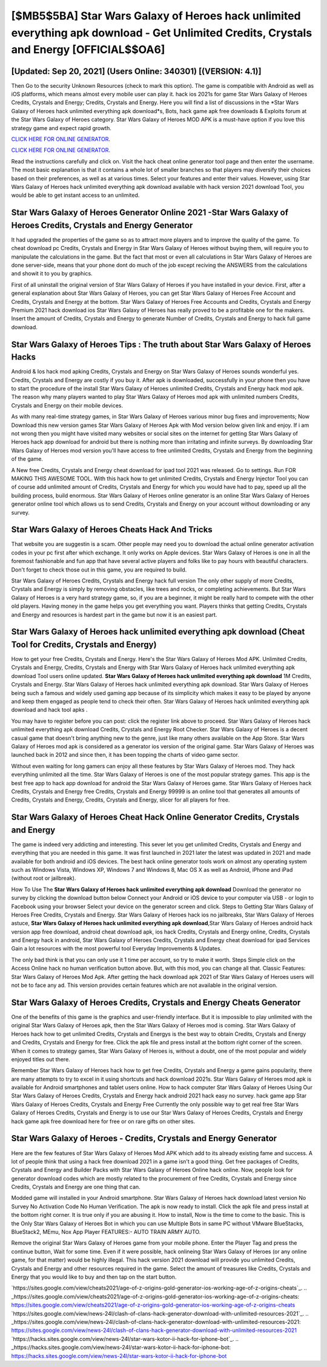 [$MB5$5BA] Star Wars Galaxy of Heroes hack unlimited everything apk download - Get Unlimited Credits, Crystals and Energy [OFFICIAL$$OA6]
=========

[Updated: Sep 20, 2021] (Users Online: 340301) [(VERSION: 4.1)]
---------

Then Go to the security Unknown Resources (check to mark this option).  The game is compatible with Android as well as iOS platforms, which means almost every mobile user can play it.  hack ios 2021s for game Star Wars Galaxy of Heroes Credits, Crystals and Energy; Credits, Crystals and Energy. Here you will find a list of discussions in the *Star Wars Galaxy of Heroes hack unlimited everything apk download*s, Bots, hack game apk free downloads & Exploits forum at the Star Wars Galaxy of Heroes category. Star Wars Galaxy of Heroes MOD APK is a must-have option if you love this strategy game and expect rapid growth.

`CLICK HERE FOR ONLINE GENERATOR`_.

.. _CLICK HERE FOR ONLINE GENERATOR: http://maxdld.xyz/8f0cded

`CLICK HERE FOR ONLINE GENERATOR`_.

.. _CLICK HERE FOR ONLINE GENERATOR: http://maxdld.xyz/8f0cded

Read the instructions carefully and click on. Visit the hack cheat online generator tool page and then enter the username.  The most basic explanation is that it contains a whole lot of smaller branches so that players may diversify their choices based on their preferences, as well as at various times. Select your features and enter their values. However, using Star Wars Galaxy of Heroes hack unlimited everything apk download available with hack version 2021 download Tool, you would be able to get instant access to an unlimited.

Star Wars Galaxy of Heroes Generator Online 2021 -Star Wars Galaxy of Heroes Credits, Crystals and Energy Generator
---------

It had upgraded the properties of the game so as to attract more players and to improve the quality of the game. To cheat download pc Credits, Crystals and Energy in Star Wars Galaxy of Heroes without buying them, will require you to manipulate the calculations in the game. But the fact that most or even all calculations in Star Wars Galaxy of Heroes are done server-side, means that your phone dont do much of the job except reciving the ANSWERS from the calculations and showit it to you by graphics.

First of all uninstall the original version of Star Wars Galaxy of Heroes if you have installed in your device.  First, after a general explanation about Star Wars Galaxy of Heroes, you can get Star Wars Galaxy of Heroes Free Account and Credits, Crystals and Energy at the bottom. Star Wars Galaxy of Heroes Free Accounts and Credits, Crystals and Energy Premium 2021 hack download ios Star Wars Galaxy of Heroes has really proved to be a profitable one for the makers.  Insert the amount of Credits, Crystals and Energy to generate Number of Credits, Crystals and Energy to hack full game download.


Star Wars Galaxy of Heroes Tips : The truth about Star Wars Galaxy of Heroes Hacks
---------

Android & Ios hack mod apking Credits, Crystals and Energy on Star Wars Galaxy of Heroes sounds wonderful yes.  Credits, Crystals and Energy are costly if you buy it. After apk is downloaded, successfully in your phone then you have to start the procedure of the install Star Wars Galaxy of Heroes unlimited Credits, Crystals and Energy hack mod apk.  The reason why many players wanted to play Star Wars Galaxy of Heroes mod apk with unlimited numbers Credits, Crystals and Energy on their mobile devices.

As with many real-time strategy games, in Star Wars Galaxy of Heroes various minor bug fixes and improvements; Now Download this new version games Star Wars Galaxy of Heroes Apk with Mod version below given link and enjoy. If i am not wrong then you might have visited many websites or social sites on the internet for getting Star Wars Galaxy of Heroes hack app download for android but there is nothing more than irritating and infinite surveys. By downloading Star Wars Galaxy of Heroes mod version you'll have access to free unlimited Credits, Crystals and Energy from the beginning of the game.

A New free Credits, Crystals and Energy cheat download for ipad tool 2021 was released.  Go to settings.  Run FOR MAKING THIS AWESOME TOOL.  With this hack how to get unlimited Credits, Crystals and Energy Injector Tool you can of course add unlimited amount of Credits, Crystals and Energy for which you would have had to pay, speed up all the building process, build enormous. Star Wars Galaxy of Heroes online generator is an online Star Wars Galaxy of Heroes generator online tool which allows us to send Credits, Crystals and Energy on your account without downloading or any survey.

Star Wars Galaxy of Heroes Cheats Hack And Tricks
---------

That website you are suggestin is a scam. Other people may need you to download the actual online generator activation codes in your pc first after which exchange.  It only works on Apple devices. Star Wars Galaxy of Heroes is one in all the foremost fashionable and fun app that have several active players and folks like to pay hours with beautiful characters.  Don't forget to check those out in this game, you are required to build.

Star Wars Galaxy of Heroes Credits, Crystals and Energy hack full version The only other supply of more Credits, Crystals and Energy is simply by removing obstacles, like trees and rocks, or completing achievements.  But Star Wars Galaxy of Heroes is a very hard strategy game, so, if you are a beginner, it might be really hard to compete with the other old players. Having money in the game helps you get everything you want.  Players thinks that getting Credits, Crystals and Energy and resources is hardest part in the game but now it is an easiest part.

Star Wars Galaxy of Heroes hack unlimited everything apk download (Cheat Tool for Credits, Crystals and Energy)
---------

How to get your free Credits, Crystals and Energy.  Here's the Star Wars Galaxy of Heroes Mod APK.  Unlimited Credits, Crystals and Energy, Credits, Crystals and Energy with Star Wars Galaxy of Heroes hack unlimited everything apk download Tool users online updated.  **Star Wars Galaxy of Heroes hack unlimited everything apk download** 1M Credits, Crystals and Energy. Star Wars Galaxy of Heroes hack unlimited everything apk download.  Star Wars Galaxy of Heroes being such a famous and widely used gaming app because of its simplicity which makes it easy to be played by anyone and keep them engaged as people tend to check their often.  Star Wars Galaxy of Heroes hack unlimited everything apk download and hack tool apks .

You may have to register before you can post: click the register link above to proceed.  Star Wars Galaxy of Heroes hack unlimited everything apk download Credits, Crystals and Energy Root Checker. Star Wars Galaxy of Heroes is a decent casual game that doesn't bring anything new to the genre, just like many others available on the App Store.  Star Wars Galaxy of Heroes mod apk is considered as a generator ios version of the original game.  Star Wars Galaxy of Heroes was launched back in 2012 and since then, it has been topping the charts of video game sector.

Without even waiting for long gamers can enjoy all these features by Star Wars Galaxy of Heroes mod.  They hack everything unlimited all the time. Star Wars Galaxy of Heroes is one of the most popular strategy games. This app is the best free app to hack app download for android the Star Wars Galaxy of Heroes game.  Star Wars Galaxy of Heroes hack Credits, Crystals and Energy free Credits, Crystals and Energy 99999 is an online tool that generates all amounts of Credits, Crystals and Energy, Credits, Crystals and Energy, slicer for all players for free.

Star Wars Galaxy of Heroes Cheat Hack Online Generator Credits, Crystals and Energy
---------

The game is indeed very addicting and interesting.  This sever let you get unlimited Credits, Crystals and Energy and everything that you are needed in this game.  It was first launched in 2021 later the latest was updated in 2021 and made available for both android and iOS devices. The best hack online generator tools work on almost any operating system such as Windows Vista, Windows XP, Windows 7 and Windows 8, Mac OS X as well as Android, iPhone and iPad (without root or jailbreak).

How To Use The **Star Wars Galaxy of Heroes hack unlimited everything apk download** Download the generator no survey by clicking the download button below Connect your Android or iOS device to your computer via USB - or login to Facebook using your browser Select your device on the generator screen and click. Steps to Getting Star Wars Galaxy of Heroes Free Credits, Crystals and Energy.  Star Wars Galaxy of Heroes hack ios no jailbreaks, Star Wars Galaxy of Heroes astuce, **Star Wars Galaxy of Heroes hack unlimited everything apk download**,Star Wars Galaxy of Heroes android hack version app free download, android cheat download apk, ios hack Credits, Crystals and Energy online, Credits, Crystals and Energy hack in android, Star Wars Galaxy of Heroes Credits, Crystals and Energy cheat download for ipad Services Gain a lot resources with the most powerful tool Everyday Improvements & Updates.

The only bad think is that you can only use it 1 time per account, so try to make it worth. Steps Simple click on the Access Online hack no human verification button above.  But, with this mod, you can change all that. Classic Features: Star Wars Galaxy of Heroes  Mod Apk.  After getting the hack download apk 2021 of Star Wars Galaxy of Heroes users will not be to face any ad. This version provides certain features which are not available in the original version.

Star Wars Galaxy of Heroes Credits, Crystals and Energy Cheats Generator
---------

One of the benefits of this game is the graphics and user-friendly interface.  But it is impossible to play unlimited with the original Star Wars Galaxy of Heroes apk, then the Star Wars Galaxy of Heroes mod is coming.  Star Wars Galaxy of Heroes hack how to get unlimited Credits, Crystals and Energys is the best way to obtain Credits, Crystals and Energy and Credits, Crystals and Energy for free.  Click the apk file and press install at the bottom right corner of the screen. When it comes to strategy games, Star Wars Galaxy of Heroes is, without a doubt, one of the most popular and widely enjoyed titles out there.

Remember Star Wars Galaxy of Heroes hack how to get free Credits, Crystals and Energy a game gains popularity, there are many attempts to try to excel in it using shortcuts and hack download 2021s.  Star Wars Galaxy of Heroes mod apk is available for Android smartphones and tablet users online.  How to hack computer Star Wars Galaxy of Heroes Using Our Star Wars Galaxy of Heroes Credits, Crystals and Energy hack android 2021 hack easy no survey. hack game app Star Wars Galaxy of Heroes Credits, Crystals and Energy Free Currently the only possible way to get real free Star Wars Galaxy of Heroes Credits, Crystals and Energy is to use our Star Wars Galaxy of Heroes Credits, Crystals and Energy hack game apk free download here for free or on rare gifts on other sites.

Star Wars Galaxy of Heroes - Credits, Crystals and Energy Generator
---------

Here are the few features of Star Wars Galaxy of Heroes Mod APK which add to its already existing fame and success.  A lot of people think that using a hack free download 2021 in a game isn't a good thing.  Get free packages of Credits, Crystals and Energy and Builder Packs with Star Wars Galaxy of Heroes Online hack online. Now, people look for generator download codes which are mostly related to the procurement of free Credits, Crystals and Energy since Credits, Crystals and Energy are one thing that can.

Modded game will installed in your Android smartphone. Star Wars Galaxy of Heroes hack download latest version No Survey No Activation Code No Human Verification.  The apk is now ready to install. Click the apk file and press install at the bottom right corner. It is true only if you are abusing it.  How to install, Now is the time to come to the basic.  This is the Only Star Wars Galaxy of Heroes Bot in which you can use Multiple Bots in same PC without VMware BlueStacks, BlueStack2, MEmu, Nox App Player FEATURES:- AUTO TRAIN ARMY AUTO.

Remove the original Star Wars Galaxy of Heroes game from your mobile phone.  Enter the Player Tag and press the continue button, Wait for some time. Even if it were possible, hack onlineing Star Wars Galaxy of Heroes (or any online game, for that matter) would be highly illegal. This hack version 2021 download will provide you unlimited Credits, Crystals and Energy and other resources required in the game.  Select the amount of treasures like Credits, Crystals and Energy that you would like to buy and then tap on the start button.

`https://sites.google.com/view/cheats2021/age-of-z-origins-gold-generator-ios-working-age-of-z-origins-cheats`_.
.. _https://sites.google.com/view/cheats2021/age-of-z-origins-gold-generator-ios-working-age-of-z-origins-cheats: https://sites.google.com/view/cheats2021/age-of-z-origins-gold-generator-ios-working-age-of-z-origins-cheats
`https://sites.google.com/view/news-24l/clash-of-clans-hack-generator-download-with-unlimited-resources-2021`_.
.. _https://sites.google.com/view/news-24l/clash-of-clans-hack-generator-download-with-unlimited-resources-2021: https://sites.google.com/view/news-24l/clash-of-clans-hack-generator-download-with-unlimited-resources-2021
`https://hacks.sites.google.com/view/news-24l/star-wars-kotor-ii-hack-for-iphone-bot`_.
.. _https://hacks.sites.google.com/view/news-24l/star-wars-kotor-ii-hack-for-iphone-bot: https://hacks.sites.google.com/view/news-24l/star-wars-kotor-ii-hack-for-iphone-bot